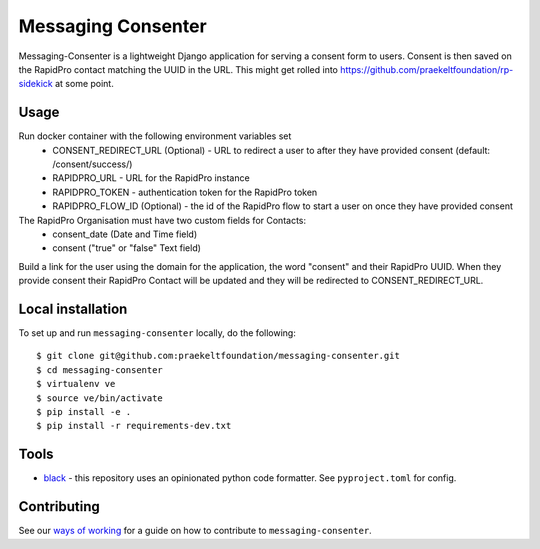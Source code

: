 ===================
Messaging Consenter
===================
.. image:: https://travis-ci.com/praekeltfoundation/messaging-consenter.svg?branch=develop
    :target: https://travis-ci.com/praekeltfoundation/messaging-consenter
    :alt: Build Passing/Failing on TravisCI.com

.. image:: https://img.shields.io/badge/code%20style-black-000000.svg
    :target: https://github.com/ambv/black
    :alt: Code Style: Black


.. image:: https://codecov.io/gh/praekeltfoundation/messaging-consenter/branch/develop/graph/badge.svg
  :target: https://codecov.io/gh/praekeltfoundation/messaging-consenter
  :alt: Code Coverage


.. image:: https://img.shields.io/docker/automated/jrottenberg/ffmpeg.svg
    :target: https://hub.docker.com/r/praekeltfoundation/messaging-consenter/tags/
    :alt: Docker Automated build

Messaging-Consenter is a lightweight Django application for serving a consent form to users. Consent is then saved on the RapidPro contact matching the UUID in the URL.
This might get rolled into https://github.com/praekeltfoundation/rp-sidekick at some point.

-----
Usage
-----
Run docker container with the following environment variables set
 * CONSENT_REDIRECT_URL (Optional) - URL to redirect a user to after they have provided consent (default: /consent/success/)
 * RAPIDPRO_URL - URL for the RapidPro instance
 * RAPIDPRO_TOKEN - authentication token for the RapidPro token
 * RAPIDPRO_FLOW_ID (Optional) - the id of the RapidPro flow to start a user on once they have provided consent

The RapidPro Organisation must have two custom fields for Contacts:
 * consent_date (Date and Time field)
 * consent ("true" or "false" Text field)

Build a link for the user using the domain for the application, the word "consent" and their RapidPro UUID. When they provide consent their RapidPro Contact will be updated and they will be redirected to CONSENT_REDIRECT_URL.

------------------
Local installation
------------------
To set up and run ``messaging-consenter`` locally, do the following::

    $ git clone git@github.com:praekeltfoundation/messaging-consenter.git
    $ cd messaging-consenter
    $ virtualenv ve
    $ source ve/bin/activate
    $ pip install -e .
    $ pip install -r requirements-dev.txt

-----
Tools
-----

- `black`_ - this repository uses an opinionated python code formatter. See ``pyproject.toml`` for config.

------------
Contributing
------------

See our `ways of working`_ for a guide on how to contribute to ``messaging-consenter``.

.. _black: https://github.com/ambv/black
.. _ways of working: ./docs/ways-of-working.md

